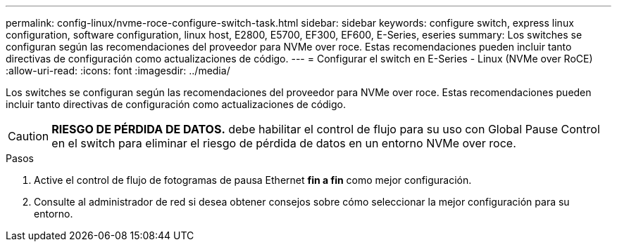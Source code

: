 ---
permalink: config-linux/nvme-roce-configure-switch-task.html 
sidebar: sidebar 
keywords: configure switch, express linux configuration, software configuration, linux host, E2800, E5700, EF300, EF600, E-Series, eseries 
summary: Los switches se configuran según las recomendaciones del proveedor para NVMe over roce. Estas recomendaciones pueden incluir tanto directivas de configuración como actualizaciones de código. 
---
= Configurar el switch en E-Series - Linux (NVMe over RoCE)
:allow-uri-read: 
:icons: font
:imagesdir: ../media/


[role="lead"]
Los switches se configuran según las recomendaciones del proveedor para NVMe over roce. Estas recomendaciones pueden incluir tanto directivas de configuración como actualizaciones de código.


CAUTION: *RIESGO DE PÉRDIDA DE DATOS.* debe habilitar el control de flujo para su uso con Global Pause Control en el switch para eliminar el riesgo de pérdida de datos en un entorno NVMe over roce.

.Pasos
. Active el control de flujo de fotogramas de pausa Ethernet *fin a fin* como mejor configuración.
. Consulte al administrador de red si desea obtener consejos sobre cómo seleccionar la mejor configuración para su entorno.

